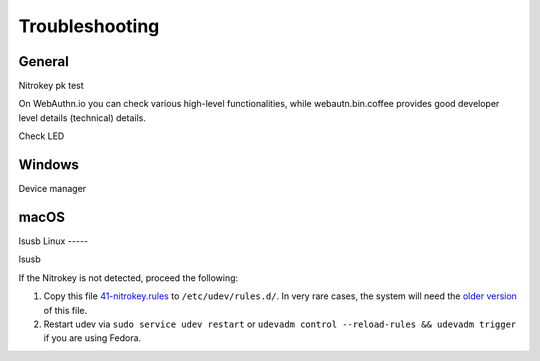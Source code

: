 
Troubleshooting
===============

General
-------


Nitrokey pk test

On WebAuthn.io you can check various high-level functionalities, while webautn.bin.coffee provides good developer level details (technical) details.

Check LED 

Windows
-------

Device manager

macOS
----- 

lsusb 
Linux
-----

lsusb

If the Nitrokey is not detected, proceed the following:

1. Copy this file
   `41-nitrokey.rules <https://www.nitrokey.com/sites/default/files/41-nitrokey.rules>`__
   to ``/etc/udev/rules.d/``. In very rare cases, the system will need
   the `older
   version <https://raw.githubusercontent.com/Nitrokey/libnitrokey/master/data/41-nitrokey_old.rules>`__
   of this file.
2. Restart udev via ``sudo service udev restart`` or ``udevadm control --reload-rules && udevadm trigger`` if you are using Fedora.





